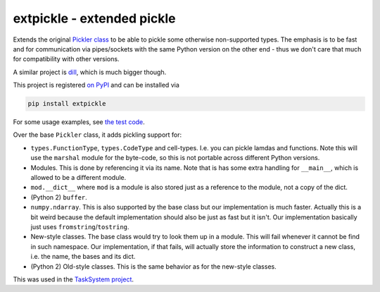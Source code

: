 ===========================
extpickle - extended pickle
===========================

Extends the original `Pickler class <https://docs.python.org/library/pickle.html>`_
to be able to pickle some otherwise non-supported types.
The emphasis is to be fast and for communication via pipes/sockets
with the same Python version on the other end - thus we don't care that much for compatibility with other versions.

A similar project is `dill <https://pypi.python.org/pypi/dill>`_, which is much bigger though.

This project is registered `on PyPI <https://pypi.python.org/pypi/extpickle>`_ and can be installed via

.. code-block::

  pip install extpickle

For some usage examples, see `the test code <https://github.com/albertz/extpickle/blob/master/tests/test_extpickle.py>`_.

Over the base ``Pickler`` class, it adds pickling support for:

* ``types.FunctionType``, ``types.CodeType`` and cell-types.
  I.e. you can pickle lamdas and functions.
  Note this will use the ``marshal`` module for the byte-code, so this is not portable across different Python versions.
* Modules. This is done by referencing it via its name.
  Note that is has some extra handling for ``__main__``, which is allowed to be a different module.
* ``mod.__dict__`` where ``mod`` is a module is also stored just as a reference to the module, not a copy of the dict.
* (Python 2) ``buffer``.
* ``numpy.ndarray``.
  This is also supported by the base class but our implementation is much faster.
  Actually this is a bit weird because the default implementation should also be just as fast but it isn't.
  Our implementation basically just uses ``fromstring``/``tostring``.
* New-style classes.
  The base class would try to look them up in a module. This will fail whenever it cannot be find in such namespace.
  Our implementation, if that fails, will actually store the information to construct a new class,
  i.e. the name, the bases and its dict.
* (Python 2) Old-style classes. This is the same behavior as for the new-style classes.

This was used in the `TaskSystem project <https://github.com/albertz/TaskSystem>`_.


